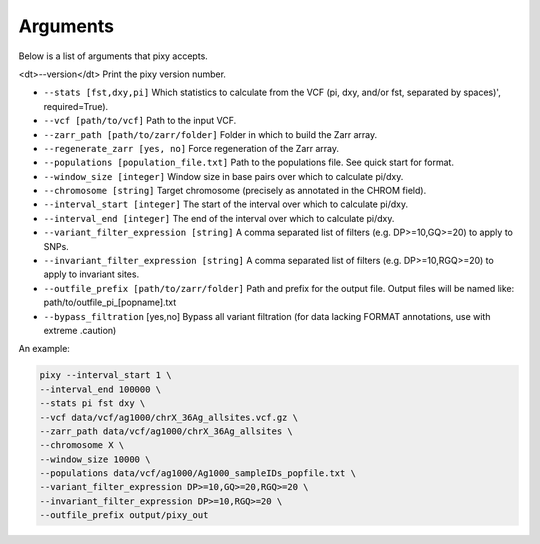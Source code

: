 ************
Arguments
************

.. descname:: 
    test
    
Below is a list of arguments that pixy accepts.

<dt>--version</dt> Print the pixy version number.

* ``--stats [fst,dxy,pi]`` Which statistics to calculate from the VCF (pi, dxy, and/or fst, separated by spaces)', required=True).

* ``--vcf [path/to/vcf]`` Path to the input VCF.

* ``--zarr_path [path/to/zarr/folder]`` Folder in which to build the Zarr array.

* ``--regenerate_zarr [yes, no]`` Force regeneration of the Zarr array.

* ``--populations [population_file.txt]`` Path to the populations file. See quick start for format.

* ``--window_size [integer]`` Window size in base pairs over which to calculate pi/dxy.

* ``--chromosome [string]`` Target chromosome (precisely as annotated in the CHROM field).

* ``--interval_start [integer]`` The start of the interval over which to calculate pi/dxy.

* ``--interval_end [integer]`` The end of the interval over which to calculate pi/dxy.

* ``--variant_filter_expression [string]`` A comma separated list of filters (e.g. DP>=10,GQ>=20) to apply to SNPs.

* ``--invariant_filter_expression [string]`` A comma separated list of filters (e.g. DP>=10,RGQ>=20) to apply to invariant sites.

* ``--outfile_prefix [path/to/zarr/folder]`` Path and prefix for the output file. Output files will be named like: path/to/outfile_pi_[popname].txt

* ``--bypass_filtration`` [yes,no] Bypass all variant filtration (for data lacking FORMAT annotations, use with extreme .caution)

An example:

.. code:: console

    pixy --interval_start 1 \
    --interval_end 100000 \
    --stats pi fst dxy \
    --vcf data/vcf/ag1000/chrX_36Ag_allsites.vcf.gz \
    --zarr_path data/vcf/ag1000/chrX_36Ag_allsites \
    --chromosome X \
    --window_size 10000 \
    --populations data/vcf/ag1000/Ag1000_sampleIDs_popfile.txt \
    --variant_filter_expression DP>=10,GQ>=20,RGQ>=20 \
    --invariant_filter_expression DP>=10,RGQ>=20 \
    --outfile_prefix output/pixy_out
